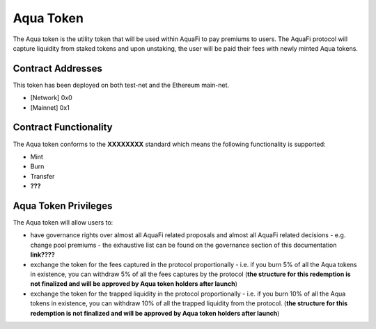 Aqua Token
============

The Aqua token is the utility token that will be used within AquaFi to pay premiums to users. The AquaFi protocol will capture liquidity from staked tokens and upon unstaking, the user will be paid their fees with newly minted Aqua tokens.

Contract Addresses
------------------
This token has been deployed on both test-net and the Ethereum main-net.

- [Network] 0x0
- [Mainnet] 0x1


Contract Functionality
----------------------
The Aqua token conforms to the **XXXXXXXX** standard which means the following functionality is supported:

- Mint
- Burn
- Transfer
- **???**

Aqua Token Privileges
----------------------
The Aqua token will allow users to:

- have governance rights over almost all AquaFi related proposals and almost all AquaFi related decisions - e.g. change pool premiums - the exhaustive list can be found on the governance section of this documentation **link????**
- exchange the token for the fees captured in the protocol proportionally - i.e. if you burn 5% of all the Aqua tokens in existence, you can withdraw 5% of all the fees captures by the protocol (**the structure for this redemption is not finalized and will be approved by Aqua token holders after launch**)
- exchange the token for the trapped liquidity in the protocol proportionally - i.e. if you burn 10% of all the Aqua tokens in existence, you can withdraw 10% of all the trapped liquidity from the protocol. (**the structure for this redemption is not finalized and will be approved by Aqua token holders after launch**)